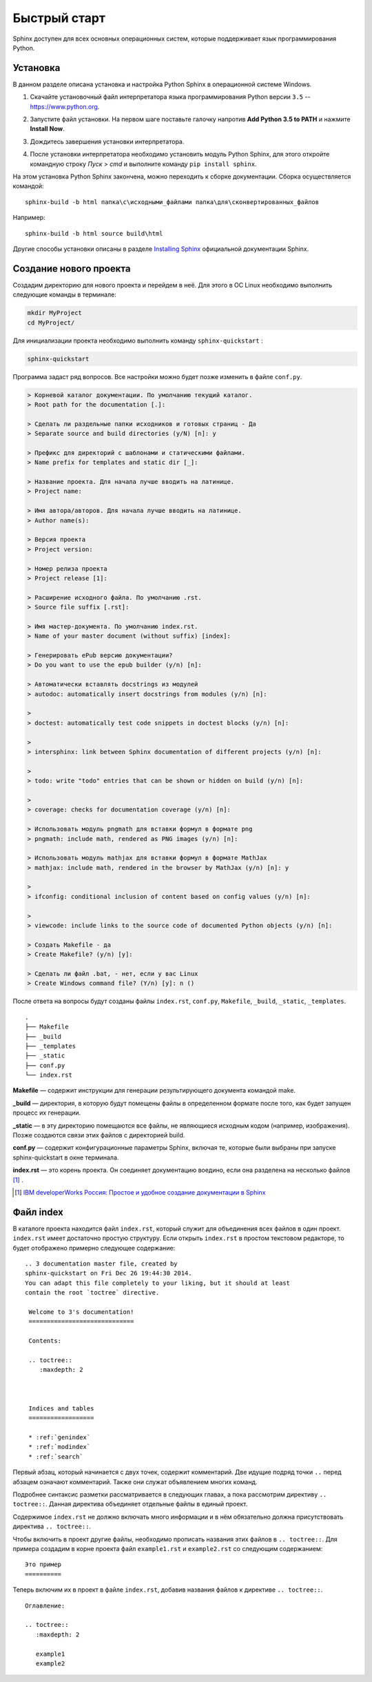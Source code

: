========================================
Быстрый старт
========================================

Sphinx доступен для всех основных операционных систем,  которые поддерживает язык программирования Python.

Установка
~~~~~~~~~

В данном разделе описана установка и настройка Python Sphinx в операционной системе Windows.

1. Скачайте установочный файл интерпретатора языка программирования Python версии ``3.5`` -- https://www.python.org.

|Установка1| 
	   
2. Запустите файл установки. На первом шаге поставьте галочку напротив **Add Python 3.5 to PATH** и нажмите **Install Now**.

|Установка2|

3. Дождитесь завершения установки интерпретатора.

|Установка3|
	   
4. После установки интерпретатора необходимо установить модуль Python Sphinx, для этого откройте командную строку *Пуск > cmd* и выполните команду ``pip install sphinx``.

|Сфинкс|
	   
На этом установка Python Sphinx закончена, можно переходить к сборке документации. Сборка осуществляется командой:

::

	sphinx-build -b html папка\с\исходными_файлами папка\для\сконвертированных_файлов
	
Например:

::

	sphinx-build -b html source build\html
	
	   
Другие способы установки описаны в разделе `Installing Sphinx <http://sphinx-doc.org/latest/install.html>`_ официальной документации Sphinx.

Создание нового проекта
~~~~~~~~~~~~~~~~~~~~~~~

Создадим директорию для нового проекта и перейдем в неё. Для этого в ОС Linux необходимо выполнить следующие команды в терминале:

.. code-block:: python
    
    mkdir MyProject
    cd MyProject/

Для инициализации проекта необходимо выполнить команду ``sphinx-quickstart`` : 

.. code-block:: python
    
    sphinx-quickstart
    
Программа задаст ряд вопросов. Все настройки можно будет позже изменить в файле ``conf.py``.

.. code-block:: python

     > Корневой каталог документации. По умолчанию текущий каталог.
     > Root path for the documentation [.]: 
     
     > Сделать ли раздельные папки исходников и готовых страниц - Да
     > Separate source and build directories (y/N) [n]: y
     
     > Префикс для директорий с шаблонами и статическими файлами.
     > Name prefix for templates and static dir [_]: 
     
     > Название проекта. Для начала лучше вводить на латинице.
     > Project name: 
     
     > Имя автора/авторов. Для начала лучше вводить на латинице.
     > Author name(s):
     
     > Версия проекта
     > Project version:
     
     > Номер релиза проекта
     > Project release [1]:
     
     > Расширение исходного файла. По умолчанию .rst.
     > Source file suffix [.rst]:
             
     > Имя мастер-документа. По умолчанию index.rst.
     > Name of your master document (without suffix) [index]:
     
     > Генерировать ePub версию документации?
     > Do you want to use the epub builder (y/n) [n]: 

     > Автоматически вставлять docstrings из модулей
     > autodoc: automatically insert docstrings from modules (y/n) [n]: 
     
     > 
     > doctest: automatically test code snippets in doctest blocks (y/n) [n]:
     
     > 
     > intersphinx: link between Sphinx documentation of different projects (y/n) [n]: 

     > 
     > todo: write "todo" entries that can be shown or hidden on build (y/n) [n]: 
     
     > 
     > coverage: checks for documentation coverage (y/n) [n]: 
     
     > Использовать модуль pngmath для вставки формул в формате png
     > pngmath: include math, rendered as PNG images (y/n) [n]:
     
     > Использовать модуль mathjax для вставки формул в формате MathJax
     > mathjax: include math, rendered in the browser by MathJax (y/n) [n]: y
     
     > 
     > ifconfig: conditional inclusion of content based on config values (y/n) [n]: 
     
     > 
     > viewcode: include links to the source code of documented Python objects (y/n) [n]: 

     > Создать Makefile - да
     > Create Makefile? (y/n) [y]: 

     > Сделать ли файл .bat, - нет, если у вас Linux
     > Create Windows command file? (Y/n) [y]: n ()

После ответа на вопросы будут созданы файлы ``index.rst``, ``conf.py``, ``Makefile``, ``_build``, ``_static``, ``_templates``.
::
    
    .
    ├── Makefile
    ├── _build
    ├── _templates
    ├── _static
    ├── conf.py
    └── index.rst

**Makefile** — содержит инструкции для генерации результирующего документа командой make.

**_build** — директория, в которую будут помещены файлы в определенном формате после того, как будет запущен процесс их генерации.

**_static** — в эту директорию помещаются все файлы, не являющиеся исходным кодом (например, изображения). Позже создаются связи этих файлов с директорией build.

**conf.py** — содержит конфигурационные параметры Sphinx, включая те, которые были выбраны при запуске sphinx-quickstart в окне терминала.

**index.rst** — это корень проекта. Он соединяет документацию воедино, если она разделена на несколько файлов [#]_ .

.. [#] `IBM developerWorks Россия: Простое и удобное создание документации в Sphinx <http://www.ibm.com/developerworks/ru/library/os-sphinx-documentation/>`_


Файл index
~~~~~~~~~~

В каталоге проекта находится файл ``index.rst``, который  служит для объединения всех файлов в один проект. ``index.rst`` имеет достаточно простую структуру. Если открыть ``index.rst`` в простом текстовом редакторе, то будет отображено примерно следующее содержание:
::
    
   .. 3 documentation master file, created by
   sphinx-quickstart on Fri Dec 26 19:44:30 2014.
   You can adapt this file completely to your liking, but it should at least
   contain the root `toctree` directive.

    Welcome to 3's documentation!
    =============================
    
    Contents:
    
    .. toctree::
       :maxdepth: 2
    
    
    
    Indices and tables
    ==================
    
    * :ref:`genindex`
    * :ref:`modindex`
    * :ref:`search`


Первый абзац, который начинается с двух точек, содержит комментарий. Две идущие подряд точки ``..`` перед абзацем означают комментарий. Также они служат объявлением многих команд.

Подробнее синтаксис разметки рассматривается в следующих главах, а пока рассмотрим директиву ``.. toctree::``. Данная директива объединяет отдельные файлы в единый проект. 

Содержимое ``index.rst`` не должно включать много информации и в нём обязательно должна присутствовать директива ``.. toctree::``.

Чтобы включить в проект другие файлы, необходимо прописать названия этих файлов в ``.. toctree::``. Для примера создадим в корне проекта файл ``example1.rst`` и ``example2.rst`` со следующим содержанием:
::
    
    Это пример
    ==========

Теперь включим их в проект в файле ``index.rst``, добавив названия файлов к директиве ``.. toctree::``.
::
    
    Оглавление:
    
    .. toctree::
       :maxdepth: 2
       
       example1
       example2

.. |Установка1| image:: ../../images/py-install-001.png

.. |Установка2| image:: ../../images/py-install-002.png

.. |Установка3| image:: ../../images/py-install-003.png

.. |Сфинкс| image:: ../../images/pip-sphinx.png
